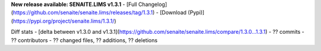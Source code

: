 **New release available: SENAITE.LIMS v1.3.1**
- [Full Changelog](https://github.com/senaite/senaite.lims/releases/tag/1.3.1)
- [Download (Pypi)](https://pypi.org/project/senaite.lims/1.3.1/)

Diff stats - [delta between v1.3.0 and v1.3.1](https://github.com/senaite/senaite.lims/compare/1.3.0...1.3.1)
- ?? commits
- ?? contributors
- ?? changed files, ?? additions, ?? deletions
